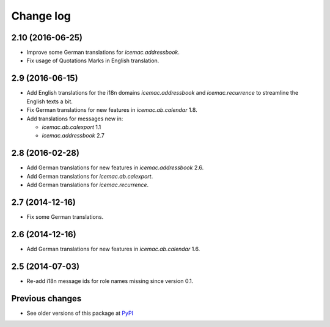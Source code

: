 Change log
==========

2.10 (2016-06-25)
-----------------

- Improve some German translations for `icemac.addressbook`.

- Fix usage of Quotations Marks in English translation.

2.9 (2016-06-15)
----------------

- Add English translations for the i18n domains `icemac.addressbook` and
  `icemac.recurrence` to streamline the English texts a bit.

- Fix German translations for new features in `icemac.ab.calendar` 1.8.

- Add translations for messages new in:

  - `icemac.ab.calexport` 1.1

  - `icemac.addressbook` 2.7


2.8 (2016-02-28)
----------------

- Add German translations for new features in `icemac.addressbook` 2.6.

- Add German translations for `icemac.ab.calexport`.

- Add German translations for `icemac.recurrence`.


2.7 (2014-12-16)
----------------

- Fix some German translations.


2.6 (2014-12-16)
----------------

- Add German translations for new features in `icemac.ab.calendar` 1.6.


2.5 (2014-07-03)
----------------

- Re-add i18n message ids for role names missing since version 0.1.


Previous changes
----------------

- See older versions of this package at `PyPI`_


.. _`PyPI` : https://pypi.python.org/simple/icemac.ab.locales/
